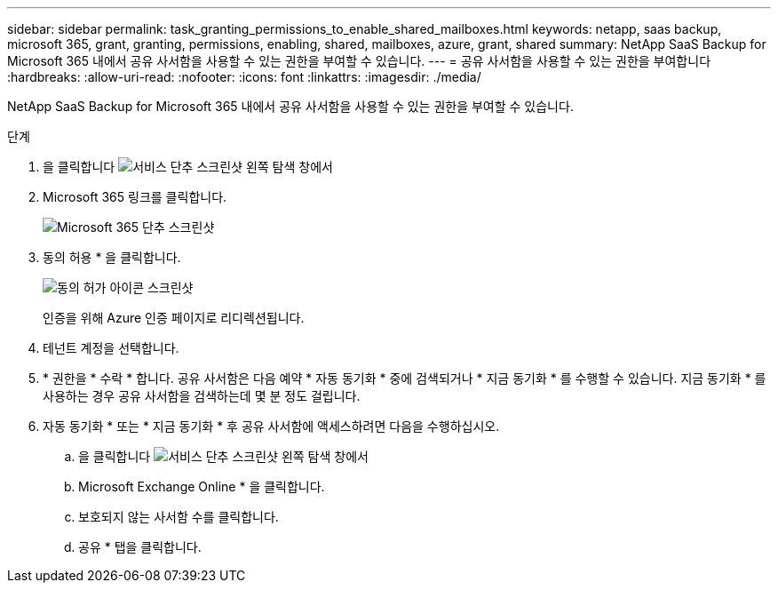 ---
sidebar: sidebar 
permalink: task_granting_permissions_to_enable_shared_mailboxes.html 
keywords: netapp, saas backup, microsoft 365, grant, granting, permissions, enabling, shared, mailboxes, azure, grant, shared 
summary: NetApp SaaS Backup for Microsoft 365 내에서 공유 사서함을 사용할 수 있는 권한을 부여할 수 있습니다. 
---
= 공유 사서함을 사용할 수 있는 권한을 부여합니다
:hardbreaks:
:allow-uri-read: 
:nofooter: 
:icons: font
:linkattrs: 
:imagesdir: ./media/


[role="lead"]
NetApp SaaS Backup for Microsoft 365 내에서 공유 사서함을 사용할 수 있는 권한을 부여할 수 있습니다.

.단계
. 을 클릭합니다 image:services.gif["서비스 단추 스크린샷"] 왼쪽 탐색 창에서
. Microsoft 365 링크를 클릭합니다.
+
image:mso365_settings.gif["Microsoft 365 단추 스크린샷"]

. 동의 허용 * 을 클릭합니다.
+
image:grant_consent.gif["동의 허가 아이콘 스크린샷"]

+
인증을 위해 Azure 인증 페이지로 리디렉션됩니다.

. 테넌트 계정을 선택합니다.
. * 권한을 * 수락 * 합니다. 공유 사서함은 다음 예약 * 자동 동기화 * 중에 검색되거나 * 지금 동기화 * 를 수행할 수 있습니다. 지금 동기화 * 를 사용하는 경우 공유 사서함을 검색하는데 몇 분 정도 걸립니다.
. 자동 동기화 * 또는 * 지금 동기화 * 후 공유 사서함에 액세스하려면 다음을 수행하십시오.
+
.. 을 클릭합니다 image:services.gif["서비스 단추 스크린샷"] 왼쪽 탐색 창에서
.. Microsoft Exchange Online * 을 클릭합니다.
.. 보호되지 않는 사서함 수를 클릭합니다.
.. 공유 * 탭을 클릭합니다.



